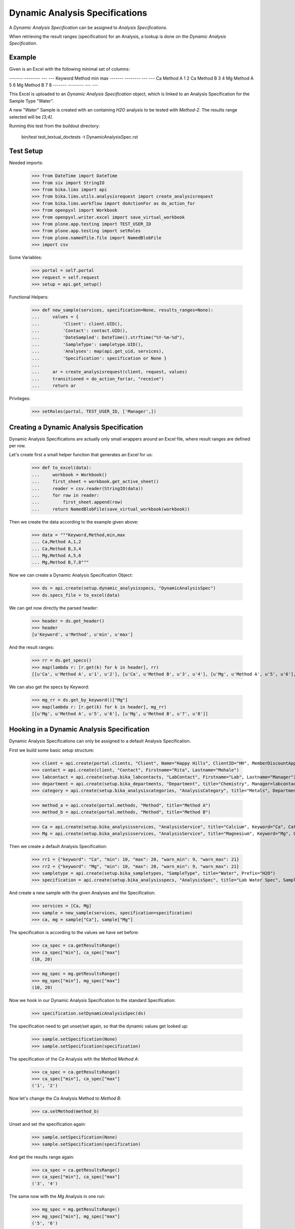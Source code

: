 Dynamic Analysis Specifications
-------------------------------

A *Dynamic Analysis Specification* can be assigned to *Analysis Specifications*.

When retrieving the result ranges (specification) for an Analysis, a lookup is
done on the *Dynamic Analysis Specification*.

Example
.......

Given is an Excel with the following minimal set of columns:

------- -------- --- ---
Keyword Method   min max
------- -------- --- ---
Ca      Method A 1   2
Ca      Method B 3   4
Mg      Method A 5   6
Mg      Method B 7   8
------- -------- --- ---

This Excel is uploaded to an *Dynamic Analysis Specification* object, which is
linked to an Analysis Specification for the Sample Type "Water".

A new "Water" Sample is created with an containing `H2O` analysis to be tested
with `Method-2`. The results range selected will be `[3;4]`.


Running this test from the buildout directory:

    bin/test test_textual_doctests -t DynamicAnalysisSpec.rst

Test Setup
..........

Needed imports:

    >>> from DateTime import DateTime
    >>> from six import StringIO
    >>> from bika.lims import api
    >>> from bika.lims.utils.analysisrequest import create_analysisrequest
    >>> from bika.lims.workflow import doActionFor as do_action_for
    >>> from openpyxl import Workbook
    >>> from openpyxl.writer.excel import save_virtual_workbook
    >>> from plone.app.testing import TEST_USER_ID
    >>> from plone.app.testing import setRoles
    >>> from plone.namedfile.file import NamedBlobFile
    >>> import csv

Some Variables:

    >>> portal = self.portal
    >>> request = self.request
    >>> setup = api.get_setup()

Functional Helpers:

    >>> def new_sample(services, specification=None, results_ranges=None):
    ...     values = {
    ...         'Client': client.UID(),
    ...         'Contact': contact.UID(),
    ...         'DateSampled': DateTime().strftime("%Y-%m-%d"),
    ...         'SampleType': sampletype.UID(),
    ...         'Analyses': map(api.get_uid, services),
    ...         'Specification': specification or None }
    ...
    ...     ar = create_analysisrequest(client, request, values)
    ...     transitioned = do_action_for(ar, "receive")
    ...     return ar

Privileges:

    >>> setRoles(portal, TEST_USER_ID, ['Manager',])


Creating a Dynamic Analysis Specification
.........................................

Dynamic Analysis Specifications are actually only small wrappers around an Excel
file, where result ranges are defined per row.

Let's create first a small helper function that generates an Excel for us:

    >>> def to_excel(data):
    ...     workbook = Workbook()
    ...     first_sheet = workbook.get_active_sheet()
    ...     reader = csv.reader(StringIO(data))
    ...     for row in reader:
    ...         first_sheet.append(row)
    ...     return NamedBlobFile(save_virtual_workbook(workbook))

Then we create the data according to the example given above:

    >>> data = """Keyword,Method,min,max
    ... Ca,Method A,1,2
    ... Ca,Method B,3,4
    ... Mg,Method A,5,6
    ... Mg,Method B,7,8"""

Now we can create a Dynamic Analysis Specification Object:

    >>> ds = api.create(setup.dynamic_analysisspecs, "DynamicAnalysisSpec")
    >>> ds.specs_file = to_excel(data)

We can get now directly the parsed header:

    >>> header = ds.get_header()
    >>> header
    [u'Keyword', u'Method', u'min', u'max']

And the result ranges:

    >>> rr = ds.get_specs()
    >>> map(lambda r: [r.get(k) for k in header], rr)
    [[u'Ca', u'Method A', u'1', u'2'], [u'Ca', u'Method B', u'3', u'4'], [u'Mg', u'Method A', u'5', u'6'], [u'Mg', u'Method B', u'7', u'8']]

We can also get the specs by Keyword:

    >>> mg_rr = ds.get_by_keyword()["Mg"]
    >>> map(lambda r: [r.get(k) for k in header], mg_rr)
    [[u'Mg', u'Method A', u'5', u'6'], [u'Mg', u'Method B', u'7', u'8']]


Hooking in a Dynamic Analysis Specification
...........................................

Dynamic Analysis Specifications can only be assigned to a default Analysis Specification.

First we build some basic setup structure:

    >>> client = api.create(portal.clients, "Client", Name="Happy Hills", ClientID="HH", MemberDiscountApplies=True)
    >>> contact = api.create(client, "Contact", Firstname="Rita", Lastname="Mohale")
    >>> labcontact = api.create(setup.bika_labcontacts, "LabContact", Firstname="Lab", Lastname="Manager")
    >>> department = api.create(setup.bika_departments, "Department", title="Chemistry", Manager=labcontact)
    >>> category = api.create(setup.bika_analysiscategories, "AnalysisCategory", title="Metals", Department=department)

    >>> method_a = api.create(portal.methods, "Method", title="Method A")
    >>> method_b = api.create(portal.methods, "Method", title="Method B")

    >>> Ca = api.create(setup.bika_analysisservices, "AnalysisService", title="Calcium", Keyword="Ca", Category=category, Method=method_a)
    >>> Mg = api.create(setup.bika_analysisservices, "AnalysisService", title="Magnesium", Keyword="Mg", Category=category, Method=method_a)

Then we create a default Analysis Specification:

    >>> rr1 = {"keyword": "Ca", "min": 10, "max": 20, "warn_min": 9, "warn_max": 21}
    >>> rr2 = {"keyword": "Mg", "min": 10, "max": 20, "warn_min": 9, "warn_max": 21}
    >>> sampletype = api.create(setup.bika_sampletypes, "SampleType", title="Water", Prefix="H2O")
    >>> specification = api.create(setup.bika_analysisspecs, "AnalysisSpec", title="Lab Water Spec", SampleType=sampletype.UID(), ResultsRange=[rr1, rr2])

And create a new sample with the given Analyses and the Specification:

    >>> services = [Ca, Mg]
    >>> sample = new_sample(services, specification=specification)
    >>> ca, mg = sample["Ca"], sample["Mg"]

The specification is according to the values we have set before:

    >>> ca_spec = ca.getResultsRange()
    >>> ca_spec["min"], ca_spec["max"]
    (10, 20)

    >>> mg_spec = mg.getResultsRange()
    >>> mg_spec["min"], mg_spec["max"]
    (10, 20)

Now we hook in our Dynamic Analysis Specification to the standard Specification:

    >>> specification.setDynamicAnalysisSpec(ds)


The specification need to get unset/set again, so that the dynamic values get looked up:

    >>> sample.setSpecification(None)
    >>> sample.setSpecification(specification)

The specification of the `Ca` Analysis with the Method `Method A`:

    >>> ca_spec = ca.getResultsRange()
    >>> ca_spec["min"], ca_spec["max"]
    ('1', '2')

Now let's change the `Ca` Analysis Method to `Method B`:

    >>> ca.setMethod(method_b)

Unset and set the specification again:

    >>> sample.setSpecification(None)
    >>> sample.setSpecification(specification)

And get the results range again:

    >>> ca_spec = ca.getResultsRange()
    >>> ca_spec["min"], ca_spec["max"]
    ('3', '4')

The same now with the `Mg` Analysis in one run:

    >>> mg_spec = mg.getResultsRange()
    >>> mg_spec["min"], mg_spec["max"]
    ('5', '6')

    >>> mg.setMethod(method_b)

Unset and set the specification again:

    >>> sample.setSpecification(None)
    >>> sample.setSpecification(specification)

    >>> mg_spec = mg.getResultsRange()
    >>> mg_spec["min"], mg_spec["max"]
    ('7', '8')


Prioritized ranges
..................

If the system finds matches with more than one dynamic range from all those
defined in the excel file, a prioritization criteria is used to determine the
range that will eventually be used.

Update our dynamic specification with the following data:

------- -------- --- ---
Keyword Method   min max
------- -------- --- ---
Ca               1   2
Ca      Method B 3   4
Mg               5   6
Mg               7   8
------- -------- --- ---

    >>> original_data = ds.specs_file
    >>> data = """Keyword,Method,min,max
    ... Ca,,1,2
    ... Ca,Method B,3,4
    ... Mg,,5,6
    ... Mg,,7,8"""
    >>> ds.specs_file = to_excel(data)

Create a new sample with Analyses and Specification:

    >>> services = [Ca, Mg]
    >>> sample = new_sample(services, specification=specification)
    >>> ca, mg = sample["Ca"], sample["Mg"]

If we don't assign any method to "Ca", the first valid range (without method
assigned) is returned:

    >>> rr = ca.getResultsRange()
    >>> rr["min"], rr["max"]
    ('1', '2')

If we assign the "Method B" to the analysis "Ca", the range with "Method B"
explicitely set is returned though:

    >>> ca.setMethod(method_b)
    >>> sample.setSpecification(None)
    >>> sample.setSpecification(specification)
    >>> rr = ca.getResultsRange()
    >>> rr["min"], rr["max"]
    ('3', '4')

However, if "Method A" is assigned to the analysis "Ca", the valid range
becomes the one without a method explicitely set:

    >>> ca.setMethod(method_a)
    >>> sample.setSpecification(None)
    >>> sample.setSpecification(specification)
    >>> rr = ca.getResultsRange()
    >>> rr["min"], rr["max"]
    ('1', '2')

Same if we use a method that is not explicitely considered:

    >>> method_c = api.create(portal.methods, "Method", title="Method C")
    >>> ca.setMethod(method_c)
    >>> sample.setSpecification(None)
    >>> sample.setSpecification(specification)
    >>> rr = ca.getResultsRange()
    >>> rr["min"], rr["max"]
    ('1', '2')

If we don't assign any method to "Mg", system finds matches with both specs,
but returns the range that is more specific. In this case, ('7', '8') because
is the range with a highest 'min' value:

    >>> rr = mg.getResultsRange()
    >>> rr["min"], rr["max"]
    ('7', '8')

And we get same result regardless of the method, cause none of the ranges for
"Mg" service have a method set:

    >>> mg.setMethod(method_a)
    >>> sample.setSpecification(None)
    >>> sample.setSpecification(specification)
    >>> rr = mg.getResultsRange()
    >>> rr["min"], rr["max"]
    ('7', '8')

    >>> mg.setMethod(method_b)
    >>> sample.setSpecification(None)
    >>> sample.setSpecification(specification)
    >>> rr = mg.getResultsRange()
    >>> rr["min"], rr["max"]
    ('7', '8')

Restore the dynamic specifications with original values:

    >>> ds.specs_file = original_data
